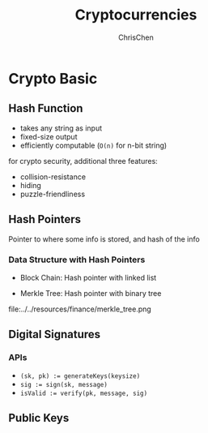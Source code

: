 #+TITLE: Cryptocurrencies
#+KEYWORDS: Cryptocurrency
#+OPTIONS: H:4 toc:1 num:3 ^:nil
#+LaTeX: t
#+LANGUAGE: en-US
#+AUTHOR: ChrisChen
#+EMAIL: ChrisChen3121@gmail.com
#+SELECT_TAGS: export
#+EXCLUDE_TAGS: noexport

* Crypto Basic
** Hash Function
  - takes any string as input
  - fixed-size output
  - efficiently computable (=O(n)= for n-bit string)

  for crypto security, additional three features:
  - collision-resistance
  - hiding
  - puzzle-friendliness

** Hash Pointers
    Pointer to where some info is stored, and hash of the info

*** Data Structure with Hash Pointers
    - Block Chain: Hash pointer with linked list
    [[file:../../resources/finance/blockchain_structure.png]]
    - Merkle Tree: Hash pointer with binary tree
    file:../../resources/finance/merkle_tree.png

** Digital Signatures
*** APIs
    - ~(sk, pk) := generateKeys(keysize)~
    - ~sig := sign(sk, message)~
    - ~isValid := verify(pk, message, sig)~

** Public Keys

